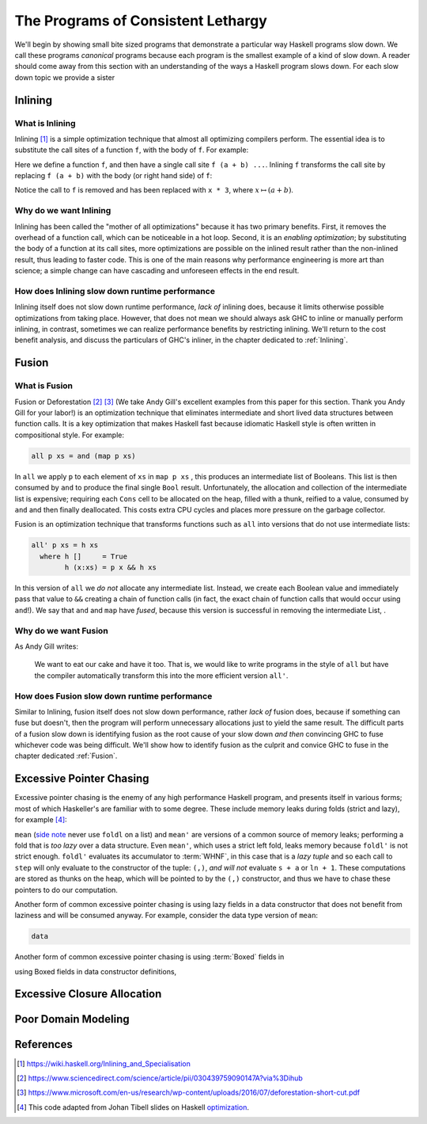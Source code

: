 .. _sec-lethargy:

The Programs of Consistent Lethargy
============================================

We'll begin by showing small bite sized programs that demonstrate a particular
way Haskell programs slow down. We call these programs *canonical* programs
because each program is the smallest example of a kind of slow down. A reader
should come away from this section with an understanding of the ways a
Haskell program slows down. For each slow down topic we provide a sister



.. _canonical-inlining:

Inlining
--------

What is Inlining
^^^^^^^^^^^^^^^^

Inlining [#]_ is a simple optimization technique that almost all optimizing
compilers perform. The essential idea is to substitute the call sites of a
function ``f``, with the body of ``f``. For example:

.. code-block:: haskell
   :caption: Before inlining

   > let f x = x * 3
   --- somewhere else
   > f (a + b) - c

Here we define a function ``f``, and then have a single call site ``f (a + b)
...``. Inlining ``f`` transforms the call site by replacing ``f (a + b)``
with the body (or right hand side) of ``f``:

.. code-block:: haskell
   :caption: After inlining

   > let f x = x * 3
   -- somewhere else
   > (a + b) * 3 - c

Notice the call to ``f`` is removed and has been replaced with ``x * 3``, where
:math:`x \mapsto (a + b)`.


Why do we want Inlining
^^^^^^^^^^^^^^^^^^^^^^^

Inlining has been called the "mother of all optimizations" because it has two
primary benefits. First, it removes the overhead of a function call, which can
be noticeable in a hot loop. Second, it is an *enabling optimization*; by
substituting the body of a function at its call sites, more optimizations are
possible on the inlined result rather than the non-inlined result, thus leading
to faster code. This is one of the main reasons why performance engineering is
more art than science; a simple change can have cascading and unforeseen effects
in the end result.

How does Inlining slow down runtime performance
^^^^^^^^^^^^^^^^^^^^^^^^^^^^^^^^^^^^^^^^^^^^^^^

Inlining itself does not slow down runtime performance, *lack of* inlining does,
because it limits otherwise possible optimizations from taking place. However,
that does not mean we should always ask GHC to inline or manually perform
inlining, in contrast, sometimes we can realize performance benefits by
restricting inlining. We'll return to the cost benefit analysis, and discuss the
particulars of GHC's inliner, in the chapter dedicated to :ref:`Inlining`.



.. _canonical-fusion:

Fusion
------

What is Fusion
^^^^^^^^^^^^^^

Fusion or Deforestation [#]_ [#]_ (We take Andy Gill's excellent examples from
this paper for this section. Thank you Andy Gill for your labor!) is an
optimization technique that eliminates intermediate and short lived data
structures between function calls. It is a key optimization that makes Haskell
fast because idiomatic Haskell style is often written in compositional style.
For example:

.. code-block:: haskell

   all p xs = and (map p xs)

In ``all`` we apply ``p`` to each element of ``xs`` in ``map p xs`` , this
produces an intermediate list of Booleans. This list is then consumed by ``and``
to produce the final single ``Bool`` result. Unfortunately, the allocation and
collection of the intermediate list is expensive; requiring each ``Cons`` cell
to be allocated on the heap, filled with a thunk, reified to a value, consumed
by ``and`` and then finally deallocated. This costs extra CPU cycles and places
more pressure on the garbage collector.

Fusion is an optimization technique that transforms functions such as ``all``
into versions that do not use intermediate lists:

.. code-block:: haskell

   all' p xs = h xs
     where h []     = True
           h (x:xs) = p x && h xs

In this version of ``all`` we *do not* allocate any intermediate list. Instead,
we create each Boolean value and immediately pass that value to ``&&`` creating
a chain of function calls (in fact, the exact chain of function calls that would
occur using ``and``!). We say that ``and`` and ``map`` have *fused*, because
this version is successful in removing the intermediate List, .

Why do we want Fusion
^^^^^^^^^^^^^^^^^^^^^^^

As Andy Gill writes:

   We want to eat our cake and have it too. That is, we would like to write
   programs in the style of ``all`` but have the compiler automatically
   transform this into the more efficient version ``all'``.

How does Fusion slow down runtime performance
^^^^^^^^^^^^^^^^^^^^^^^^^^^^^^^^^^^^^^^^^^^^^^^

Similar to Inlining, fusion itself does not slow down performance, rather *lack
of* fusion does, because if something can fuse but doesn't, then the program
will perform unnecessary allocations just to yield the same result. The
difficult parts of a fusion slow down is identifying fusion as the root cause of
your slow down *and then* convincing GHC to fuse whichever code was being
difficult. We'll show how to identify fusion as the culprit and convice GHC to
fuse in the chapter dedicated :ref:`Fusion`.




.. _canonical-pointer-chasing:

Excessive Pointer Chasing
-------------------------

Excessive pointer chasing is the enemy of any high performance Haskell program,
and presents itself in various forms; most of which Haskeller's are familiar
with to some degree. These include memory leaks during folds (strict and lazy),
for example [#]_:

.. code-block:: haskell
   :caption: mean, calculated with a lazy left fold

   mean :: [Double] -> Double
   mean xs = s / fromIntegral ln
     where (s, ln)        = foldl step (0,0) xs
           step (s, ln) a = (s + a, ln + 1)


.. code-block:: haskell
   :caption: mean, calculated with a strict left fold

   mean' :: [Double] -> Double
   mean' xs = s / fromIntegral ln
     where (s, ln)        = foldl' step (0,0) xs
           step (s, ln) a = (s + a, ln + 1)

``mean`` (`side note
<https://github.com/hasura/graphql-engine/pull/2933#discussion_r328821960>`_
never use ``foldl`` on a list) and ``mean'`` are versions of a common source of
memory leaks; performing a fold that is *too lazy* over a data structure. Even
``mean'``, which uses a strict left fold, leaks memory because ``foldl'`` is not
strict enough. ``foldl'`` evaluates its accumulator to :term:`WHNF`, in this
case that is a *lazy tuple* and so each call to ``step`` will only evaluate to
the constructor of the tuple: ``(,)``, *and will not* evaluate ``s + a`` or
``ln + 1``. These computations are stored as thunks on the heap, which will be
pointed to by the ``(,)`` constructor, and thus we have to chase these pointers
to do our computation.

Another form of common excessive pointer chasing is using lazy fields in a data
constructor that does not benefit from laziness and will be consumed anyway. For
example, consider the data type version of ``mean``:

.. code-block:: haskell

   data




Another form of common excessive pointer chasing is using :term:`Boxed` fields
in

using Boxed fields in data constructor definitions,


.. _canonical-closure-alloc:

Excessive Closure Allocation
----------------------------

.. _canonical-domain-modeling:

Poor Domain Modeling
--------------------


References
----------
.. [#] https://wiki.haskell.org/Inlining_and_Specialisation
.. [#] https://www.sciencedirect.com/science/article/pii/030439759090147A?via%3Dihub
.. [#] https://www.microsoft.com/en-us/research/wp-content/uploads/2016/07/deforestation-short-cut.pdf
.. [#] This code adapted from Johan Tibell slides on Haskell `optimization
       <https://www.slideshare.net/tibbe/highperformance-haskell>`_.
